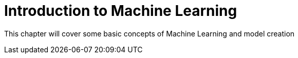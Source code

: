= Introduction to Machine Learning

This chapter will cover some basic concepts of Machine Learning and model creation